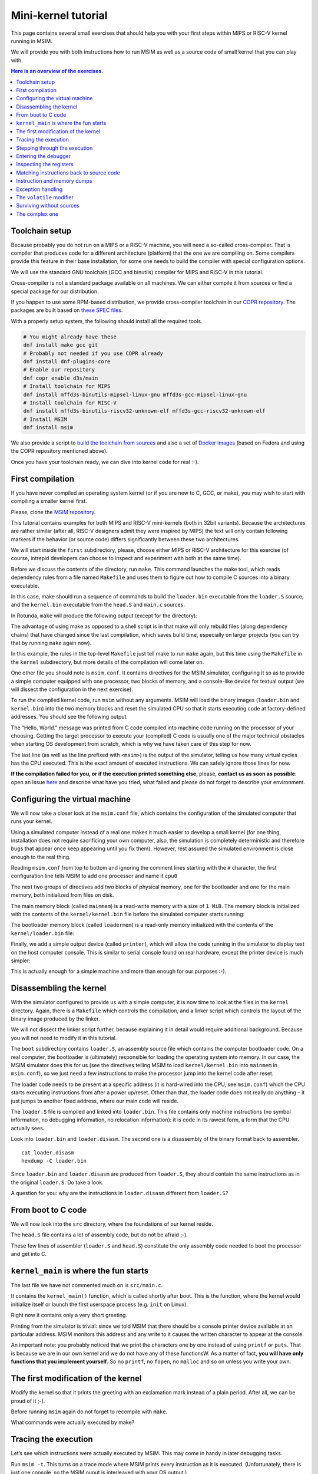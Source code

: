 Mini-kernel tutorial
====================

This page contains several small exercises that should help you
with your first steps within MIPS or RISC-V kernel running in MSIM.

We will provide you with both instructions how to run MSIM as well as
a source code of small kernel that you can play with.

.. contents:: Here is an overview of the exercises.
   :local:


Toolchain setup
---------------

Because probably you do not run on a MIPS or a RISC-V machine, you will need
a so-called cross-compiler. That is compiler that produces code for
a different architecture (platform) that the one we are compiling on.
Some compilers provide this feature in their base installation, for some one
needs to build the compiler with special configuration options.

We will use the standard GNU toolchain (GCC and binutils) compiler for
MIPS and RISC-V in this tutorial.

Cross-compiler is not a standard package available on all machines. We can
either compile it from sources or find a special package for our distribution.

If you happen to use some RPM-based distribution, we provide cross-compiler
toolchain in our
`COPR repository <https://copr.fedorainfracloud.org/coprs/d3s/main/>`__.
The packages are built based on
`these SPEC files <https://gitlab.com/mffd3s/nswi200/-/tree/main/copr?ref_type=heads>`__.

With a properly setup system, the following should install all the required
tools.

.. code-block:: shell

    # You might already have these
    dnf install make gcc git
    # Probably not needed if you use COPR already
    dnf install dnf-plugins-core
    # Enable our repository
    dnf copr enable d3s/main
    # Install toolchain for MIPS
    dnf install mffd3s-binutils-mipsel-linux-gnu mffd3s-gcc-mipsel-linux-gnu
    # Install toolchain for RISC-V
    dnf install mffd3s-binutils-riscv32-unknown-elf mffd3s-gcc-riscv32-unknown-elf
    # Install MSIM
    dnf install msim

We also provide a script to
`build the toolchain from sources <https://gitlab.com/mffd3s/nswi200/-/tree/main/from-sources?ref_type=heads>`__
and also a set of
`Docker images <https://gitlab.com/mffd3s/nswi200/container_registry>`__
(based on Fedora and using the COPR repository mentioned above).

Once you have your toolchain ready, we can dive into kernel code for real :-).


First compilation
-----------------

If you have never compiled an operating system kernel (or if you
are new to C, GCC, or make), you may wish to start with compiling
a smaller kernel first.

Please, clone the `MSIM repository <https://github.com/d-iii-s/msim>`__.

This tutorial contains examples for both MIPS and RISC-V mini-kernels
(both in 32bit variants). Because the architectures are rather similar
(after all, RISC-V designers admit they were inspired by MIPS) the text
will only contain following markers if the behavior (or source code)
differs significantly between these two architectures.

.. archbox:: MIPS

    MIPS examples are in the ``contrib/kernel-tutorial-mips32/`` subdirectory.

.. archbox:: RISC-V

    RISC-V examples are in the ``contrib/kernel-tutorial-riscv32/`` subdirectory.

We will start inside the ``first`` subdirectory, please, choose either MIPS
or RISC-V architecture for this exercise
(of course, intrepid developers can choose to inspect and experiment with
both at the same time).

Before we discuss the contents of the directory, run ``make``.
This command launches the make tool, which reads dependency rules
from a file named ``Makefile`` and uses them to figure out how to
compile C sources into a binary executable.

In this case, make should run a sequence of commands to build the
``loader.bin`` executable from the ``loader.S`` source, and the
``kernel.bin`` executable from the ``head.S`` and ``main.c``
sources.

In Rotunda, ``make`` will produce the following output (except for the directory):

.. tabs:: arch

   .. code-tab:: bash
      :caption: MIPS

      make -C kernel
      make[1]: Entering directory './kernel'
      /usr/bin/mipsel-unknown-linux-gnu-gcc -march=r4000 -mabi=32 -mgp32 -msoft-float -mlong32 -G 0 -mno-abicalls -fno-pic -fno-builtin -ffreestanding -nostdlib -nostdinc -pipe -Wall -Wextra -Werror -Wno-unused-parameter -Wmissing-prototypes -g3 -std=c11 -I. -D__ASM__ -c -o boot/loader.o boot/loader.S
      /usr/bin/mipsel-unknown-linux-gnu-ld -G 0 -static -g -T kernel.lds -Map loader.map -o loader.raw boot/loader.o
      /usr/bin/mipsel-unknown-linux-gnu-objcopy -O binary loader.raw loader.bin
      /usr/bin/mipsel-unknown-linux-gnu-objdump -d loader.raw > loader.disasm
      /usr/bin/mipsel-unknown-linux-gnu-gcc -O2 -march=r4000 -mabi=32 -mgp32 -msoft-float -mlong32 -G 0 -mno-abicalls -fno-pic -fno-builtin -ffreestanding -nostdlib -nostdinc -pipe -Wall -Wextra -Werror -Wno-unused-parameter -Wmissing-prototypes -g3 -std=c11  -c -o src/main.o src/main.c
      /usr/bin/mipsel-unknown-linux-gnu-gcc -march=r4000 -mabi=32 -mgp32 -msoft-float -mlong32 -G 0 -mno-abicalls -fno-pic -fno-builtin -ffreestanding -nostdlib -nostdinc -pipe -Wall -Wextra -Werror -Wno-unused-parameter -Wmissing-prototypes -g3 -std=c11 -I. -D__ASM__ -c -o src/head.o src/head.S
      /usr/bin/mipsel-unknown-linux-gnu-ld -G 0 -static -g -T kernel.lds -Map kernel.map -o kernel.raw src/main.o src/head.o
      /usr/bin/mipsel-unknown-linux-gnu-objcopy -O binary kernel.raw kernel.bin
      /usr/bin/mipsel-unknown-linux-gnu-objdump -d kernel.raw > kernel.disasm
      make[1]: Leaving directory './kernel'

   .. code-tab:: bash
      :caption: RISC-V

      make -C kernel
      make[1]: Entering directory './kernel'
      /usr/bin/riscv32-unknown-elf-gcc -msmall-data-limit=0 -mstrict-align -fno-pic -fno-builtin -ffreestanding -nostdlib -nostdinc -mno-riscv-attribute -pipe -Wall -Wextra -Werror -Wno-unused-parameter -Wmissing-prototypes -g3 -std=c11 -I. -D__ASM__ -march=rv32g -c -o boot/loader.o boot/loader.S
      /usr/bin/riscv32-unknown-elf-ld -G 0 -static -g -T loader.lds -Map loader.map -o loader.raw boot/loader.o
      /usr/bin/riscv32-unknown-elf-ld: warning: loader.raw has a LOAD segment with RWX permissions
      /usr/bin/riscv32-unknown-elf-objcopy -O binary loader.raw loader.bin
      /usr/bin/riscv32-unknown-elf-objdump -d loader.raw > loader.disasm
      /usr/bin/riscv32-unknown-elf-gcc -O2 -msmall-data-limit=0 -mstrict-align -fno-pic -fno-builtin -ffreestanding -nostdlib -nostdinc -mno-riscv-attribute -pipe -Wall -Wextra -Werror -Wno-unused-parameter -Wmissing-prototypes -g3 -std=c11 -march=rv32g  -c -o src/main.o src/main.c
      /usr/bin/riscv32-unknown-elf-gcc -msmall-data-limit=0 -mstrict-align -fno-pic -fno-builtin -ffreestanding -nostdlib -nostdinc -mno-riscv-attribute -pipe -Wall -Wextra -Werror -Wno-unused-parameter -Wmissing-prototypes -g3 -std=c11 -I. -D__ASM__ -march=rv32g -c -o src/head.o src/head.S
      /usr/bin/riscv32-unknown-elf-ld -G 0 -static -g -T kernel.lds -Map kernel.map -o kernel.raw src/main.o src/head.o
      /usr/bin/riscv32-unknown-elf-ld: warning: kernel.raw has a LOAD segment with RWX permissions
      /usr/bin/riscv32-unknown-elf-objcopy -O binary kernel.raw kernel.bin
      /usr/bin/riscv32-unknown-elf-objdump -d kernel.raw > kernel.disasm
      make[1]: Leaving directory './kernel'

The advantage of using make as opposed to a shell script is in
that make will only rebuild files (along dependency chains) that
have changed since the last compilation, which saves build time,
especially on larger projects (you can try that by running
``make`` again now).

In this example, the rules in the top-level ``Makefile`` just tell
make to run ``make`` again, but this time using the ``Makefile``
in the ``kernel`` subdirectory, but more details of the
compilation will come later on.

One other file you should note is ``msim.conf``. It contains
directives for the MSIM simulator, configuring it so as to provide
a simple computer equipped with one processor, two
blocks of memory, and a console-like device for textual output (we
will dissect the configuration in the next exercise).

To run the compiled kernel code, run ``msim`` without any
arguments. MSIM will load the binary images (``loader.bin`` and
``kernel.bin``) into the two memory blocks and reset the simulated
CPU so that it starts executing code at factory-defined addresses.
You should see the following output:

.. tabs:: arch

   .. code-tab:: msim
      :caption: MIPS

      Hello, World.
      <msim> Alert: XHLT: Machine halt

      Cycles: 41

   .. code-tab:: msim
      :caption: RISC-V

      Hello, World.
      <msim> Alert: EHALT: Machine halt

      Cycles: 42

The “Hello, World.” message was printed from C code compiled into
machine code running on the processor of your choosing. Getting the
target processor to execute your (compiled) C code is usually one
of the major technical obstacles when starting OS development from
scratch, which is why we have taken care of this step for now.

The last line (as well as the line prefixed with ``<msim>``) is
the output of the simulator, telling us how many virtual cycles
has the CPU executed. This is the exact amount of executed instructions.
We can safely ignore those lines for now.

**If the compilation failed for you, or if the execution printed
something else**, please, **contact us as soon as possible**: open
an Issue
`here <https://github.com/d-iii-s/msim/issues>`__
and describe what have you tried, what failed and please do not
forget to describe your environment.

Configuring the virtual machine
-------------------------------

We will now take a closer look at the ``msim.conf`` file, which
contains the configuration of the simulated computer that runs
your kernel.

Using a simulated computer instead of a real one
makes it much easier to develop a small kernel (for one thing,
installation does not require sacrificing your own computer, also,
the simulation is completely deterministic and therefore bugs that
appear once keep appearing until you fix them). However, rest
assured the simulated environment is close enough to the real
thing.

Reading ``msim.conf`` from top to bottom and ignoring the comment
lines starting with the ``#`` character, the first configuration
line tells MSIM to add one processor and name it ``cpu0``

.. tabs:: arch

   .. code-tab:: msim
      :caption: MIPS

      add dr4kcpu cpu0

   .. code-tab:: msim
      :caption: RISC-V

      add drvcpu cpu0

.. archbox:: MIPS

   The MIPS R4000 processor device is named ``dr4kcpu``.

.. archbox:: RISC-V

   The RISC-V RV32IMA processor device is named ``drvcpu``.

The next two groups of directives add two blocks of physical
memory, one for the bootloader and one for the main memory, both
initialized from files on disk.

The main memory block (called ``mainmem``) is a read-write memory
with a size of ``1 MiB``. The memory block is initialized with
the contents of the ``kernel/kernel.bin`` file before the simulated
computer starts running:

.. tabs:: arch

   .. code-tab:: msim
      :caption: MIPS

      add rwm mainmem 0
      mainmem generic 1M
      mainmem load "kernel/kernel.bin"

   .. code-tab:: msim
      :caption: RISC-V

      add rwm mainmem 0x80000000
      mainmem generic 1M
      mainmem load "kernel/kernel.bin"

.. archbox:: MIPS

   The ``mainmem`` memory segment starts at physical address ``0``.

.. archbox:: RISC-V

   The ``mainmem`` memory segment starts at physical address ``0x80000000``.

The bootloader memory block (called ``loadermem``) is a read-only
memory initialized with the contents of the ``kernel/loader.bin`` file:

.. tabs:: arch

   .. code-tab:: msim
      :caption: MIPS

      add rom loadermem 0x1FC00000
      loadermem generic 4K
      loadermem load "kernel/loader.bin"

   .. code-tab:: msim
      :caption: RISC-V

      add rom loadermem 0xF0000000
      loadermem generic 8K
      loadermem load "kernel/loader.bin"

.. archbox:: MIPS

   The ``loadermem`` memory segment starts at physical address ``0x1FC00000`` and has a size of ``4 KiB``.

.. archbox:: RISC-V

   The ``loadermem`` memory segment starts at physical address ``0xF0000000`` and has a size of ``8 KiB``.

Finally, we add a simple output device (called ``printer``),
which will allow the code running in the simulator to display
text on the host computer console.
This is similar to serial console found on real
hardware, except the printer device is much simpler:

.. tabs:: arch

   .. code-tab:: msim
      :caption: MIPS

      add dprinter printer 0x10000000

   .. code-tab:: msim
      :caption: RISC-V

      add dprinter printer 0x90000000

.. archbox:: MIPS

   This device resides at physical address ``0x10000000``.

.. archbox:: RISC-V

   This device resides at physical address ``0x90000000``.

This is actually enough for a simple machine and more than enough
for our purposes :-).

Disassembling the kernel
------------------------

With the simulator configured to provide us with a simple
computer, it is now time to look at the files in the
``kernel`` directory. Again, there is a ``Makefile`` which
controls the compilation, and a linker script which controls the
layout of the binary image produced by the linker.

We will not dissect the linker script further, because explaining
it in detail would require additional background. Because you will
not need to modify it in this tutorial.

The ``boot`` subdirectory contains ``loader.S``, an assembly
source file which contains the computer bootloader code. On a real
computer, the bootloader is (ultimately) responsible for loading
the operating system into memory. In our case, the MSIM simulator
does this for us (see the directives telling MSIM to load
``kernel/kernel.bin`` into ``mainmem`` in ``msim.conf``), so we
just need a few instructions to make the processor jump into the
kernel code after reset.

The loader code needs to be present at a specific address (it is
hard-wired into the CPU, see ``msim.conf``) which the CPU starts
executing instructions from after a power up/reset. Other than
that, the loader code does not really do anything – it just jumps
to another fixed address, where our main code will reside.

.. archbox:: MIPS

   The loader jumps to address ``0x80000400``.

   The reason why we keep the rest of the kernel code separate from
   the loader is quite simple – the entry point of the loader is
   quite far from the entry points of the exception handlers, which
   are also hardwired, and which the kernel must implement. We simply
   want to keep the rest of the kernel code in one piece, and that
   means next to the exception handlers.

.. archbox:: RISC-V

   The loader jumps to address ``0x80001000``.

The ``loader.S`` file is compiled and linked into ``loader.bin``.
This file contains only machine instructions (no symbol
information, no debugging information, no relocation information):
it is code in its rawest form, a form that the CPU actually sees.

Look into ``loader.bin`` and ``loader.disasm``. The second one is
a disassembly of the binary format back to assembler.

::

   cat loader.disasm
   hexdump -C loader.bin

Since ``loader.bin`` and ``loader.disasm`` are produced from
``loader.S``, they should contain the same instructions as in the
original ``loader.S``. Do take a look.

A question for you: why are the instructions in ``loader.disasm``
different from ``loader.S``?

.. collapse:: Hint

   Think about the limited instruction repertoire of the CPU.

.. collapse:: Solution MIPS

   The difference in code concerns the loading of the
   32-bit constant (jump target address). The CPU does
   not have an instruction that can load an entire 32-bit
   constant in one go (because the instruction itself
   must fit into 32 bits), hence two instructions are
   used. The assembly code uses a shorthand notation so
   that the programmer does not have to perform this
   trivial conversion.

.. collapse:: Solution RISC-V

   The difference in code concerns the loading of the 32-bit constant (jump
   target address). The CPU does not have an instruction that can load an
   entire 32-bit constant in one go (because the instruction itself must
   fit into 32 bits), hence two instructions would need to be used
   generally. (For example ``li t0, 0x0x80000001`` would be transformed
   into ``lui t0, 0x80000`` and ``addi t0, t0, 1`` - try it yourself!) Our
   code manages with only one, because the lowest 12 bits (3 hex digits) of
   our target address are all 0. The ``lui t0, 0x80001`` instruction loads
   the constant ``0x80001`` to the highest 20 bits of ``t0``, meaning it
   sets it to ``0x80001000``, which is exactly our desired address. The
   assembly code uses a shorthand notation so that the programmer does not
   have to perform this trivial conversion.

From boot to C code
-------------------

We will now look into the ``src`` directory, where the foundations
of our kernel reside.

The ``head.S`` file contains a lot of assembly code, but do not be
afraid ;-).

.. archbox:: MIPS

   Find the line containing ``start:`` (around line 120). Above this,
   we can see a special directive ``.org 0x400`` that says that the
   following code will be placed at address 0x400 bytes away from the
   start of the code segment. The linker specifies that the code
   segment starts at 0x80000000, together this yields 0x80000400 -
   exactly the address our boot loader jumps to! Hence, after the
   boot loader is done, the execution will continue here.

   We start by setting up few registers (such as the stack pointer)
   and execute ``jal kernel_main``. This will pass control from the
   assembly code to the ``kernel_main`` function, which is a standard
   C function that you can see if you open ``src/main.c``.

.. archbox:: RISC-V

   Find the line containing ``start:`` (around line 90). Above this, we can
   see a special directive ``.org 0x1000`` that says that the following
   code will be placed at address 0x1000 bytes away from the start of the
   code segment. The linker specifies that the code segment starts at
   0x80000000, together this yields 0x80001000 - exactly the address our
   boot loader jumps to! Hence, after the boot loader is done, the
   execution will continue here.

   We start by setting up few registers (such as the stack pointer and the
   ``mepc`` CSR) and execute ``mret``. This will pass control from the
   assembly code to the ``kernel_main`` function, which is a standard C
   function that you can see if you open ``src/main.c``.


These few lines of assembler (``loader.S`` and ``head.S``)
constitute the only assembly code needed to boot the processor and
get into C.

``kernel_main`` is where the fun starts
---------------------------------------

The last file we have not commented much on is ``src/main.c``.

It contains the ``kernel_main()`` function, which is called
shortly after boot. This is the function, where the kernel
would initialize itself or launch the first userspace process
(e.g. ``init`` on Linux).

Right now it contains only a very short greeting.

Printing from the simulator is trivial: since we told MSIM that there
should be a console printer device available at an particular address.
MSIM monitors this address and any write to it causes the written
character to appear at the console.

.. archbox:: MIPS

   A question for you: if you look up the console printer device
   address in the source code, you will see it is 0x90000000, but
   ``msim.conf`` says 0x10000000. Why?

   .. collapse:: Hint

      Think about virtual and physical addresses.

   .. collapse:: Solution

      The code uses virtual addresses, but the simulator
      configuration uses physical addresses (exactly what a
      real hardware would see). In the kernel segment,
      virtual addresses are mapped to physical addresses
      simply by masking the highest bit - virtual address
      0x80000000 therefore corresponds to physical address
      0, and so on. The mapping is intentionally simple
      because the kernel must run even before more complex
      mapping structures, such as page tables, can be set
      up.

An important note: you probably noticed that we print
the characters one by one instead of using ``printf``
or ``puts``. That is because we are in our own kernel
and we do not have any of these functionsW. As a
matter of fact, **you will have only functions
that you implement yourself**. So no ``printf``, no
``fopen``, no ``malloc`` and so on unless you write
your own.

The first modification of the kernel
------------------------------------

Modify the kernel so that it prints the greeting with an
exclamation mark instead of a plain period. After all, we can be
proud of it ;-).

Before running ``msim`` again do not forget to recompile with
``make``.

What commands were actually executed by make?

.. collapse:: Solution

   Just replace ``'.'`` with ``'!'`` in ``main.c`` :-).

   Make should recompile only ``main.c`` into ``main.o``
   and re-link the ``kernel.*`` files. Files related to
   the bootloader should remain without change.

Tracing the execution
---------------------

Let’s see which instructions were actually executed by MSIM. This
may come in handy in later debugging tasks.

Run ``msim -t``. This turns on a trace mode where MSIM prints
every instruction as it is executed. (Unfortunately, there is just
one console, so the MSIM ouput is interleaved with your OS
output.)

Compare the trace with your ``*.disasm`` files. What is the
difference?

.. collapse:: Solution

   The answer is obvious: ``*.disasm`` contains the code
   in its static form while the trace represents the true
   execution - jumps are taken, loop bodies are executed
   repeatedly etc.

Stepping through the execution
------------------------------

To run the kernel instruction by instruction interactively, launch
MSIM with ``msim -i``. This time, MSIM will wait for further
commands, as indicated by the ``[msim]`` prompt.

Simply typing ``continue`` will resume standard execution, which
will run our OS and eventually terminate MSIM.

Run MSIM again but instead of typing ``continue``, just hit Enter.
An empty command in MSIM is equivalent to typing ``step`` and
executes a single instruction. You should see how the greeting
starts to appear next to the prompt as you continue pressing
Enter.

You can also do ``step 10`` to execute ten instructions.

Try it.

Entering the debugger
---------------------

Stepping through your kernel from the very first instruction is
not so useful for debugging when the code you are interested in is
executed long after boot. In that case, you can also enter the
interactive mode programmatically, by asking for it from inside
your (kernel) code. To do that, use a special assembly language
instruction, which the real CPU does not recognize but MSIM does.

Insert the following fragment at a location (in the C code) where
you want to interrupt the execution.

.. tabs:: arch

   .. code-tab:: c
      :caption: MIPS

      __asm__ volatile(".word 0x29\n");

   .. code-tab:: c
      :caption: RISC-V

      __asm__ volatile("ebreak\n");

Try it: insert the break after printing ``Hello``. If you execute
``msim``, it will print ``Hello`` and enter interactive mode. You
can again step throught the execution or ``continue``.

Inspecting the registers
------------------------

Start MSIM in interactive mode again and type ``set trace`` as the
first command.

Then hit Enter several times. You executed several instructions
and MSIM is printing what instructions are executed.

We can also inspect all registers at once. Use the ``cpu0 rd``
command for a **r**\ egister **d**\ ump of ``cpu0`` processor
(that is the only processor that we added to our computer in
MSIM).

This is an extremely useful command as it allows you to inspect
what is the current state of the processor and what code it
executes.

Which register would tell you what code is executed?

.. collapse:: Solution

   The ``pc`` register is the program counter telling the
   (virtual) address where the CPU decodes the next
   instruction.


Matching instructions back to source code
-----------------------------------------

Start MSIM again in the interactive mode and step until it starts
printing the greeting. Look at the register dump.

You will see something like this (note that we have dropped the
64bit extension to make the dump a bit shorter):

.. tabs:: arch

   .. code-tab:: msim
      :caption: MIPS

       0 00000000   at 00000000   v0 90000000   v1 00000000   a0 00000000
      a1 00000048   a2 00000000   a3 00000000   t0 00000000   t1 00000000
      t2 00000000   t3 00000000   t4 00000000   t5 00000000   t6 00000000
      t7 00000000   s0 00000000   s1 00000000   s2 00000000   s3 00000000
      s4 00000000   s5 00000000   s6 00000000   s7 00000000   t8 00000000
      t9 00000000   k0 0000FF01   k1 00000000   gp 80000000   sp 80000400
      fp 00000000   ra 80000420   pc 8000043C   lo 00000000   hi 00000000

   .. code-tab:: msim
      :caption: RISC-V

         zero:      0    ra: 80001060    sp: 80001000    gp:        0
         tp:        0    t0:      800    t1:        0    t2:        0
      s0/fp:        0    s1:        0    a0:        0    a1:        0
         a2:        0    a3:        0    a4:       48    a5: 90000000
         a6:        0    a7:        0    s2:        0    s3:        0
         s4:        0    s5:        0    s6:        0    s7:        0
         s8:        0    s9:        0   s10:        0   s11:        0
         t3:        0    t4:        0    t5:        0    t6:        0
         pc: 8000106c                               Privilege mode: S

.. archbox:: MIPS

   In our dump, ``pc`` contains the ``8000043C``.
   Open ``kernel.disasm`` and find this address there. It is few
   lines below ``80000430 <kernel_main>`` which indicates that it is
   an instruction inside ``kernel_main()``.

.. archbox:: RISC-V

   In our dump, ``pc`` contains ``8000106c``.
   Open ``kernel.disasm`` and find this address there. It is few lines
   below ``80001060 <kernel_main>`` which indicates that it is an
   instruction inside ``kernel_main()``.

This is extremely important information because it allows you to
decide in which function your OS will be when it is interrupted
etc.

You can interrupt code in MSIM by hitting ``Ctrl-C``. That is
useful if your code enters an unexpected loop and you want to
investigate in which function it got stuck.

Instruction and memory dumps
----------------------------

MSIM allows you to inspect not only registers but also memory.

Go to the ``string`` directory. It contains almost the same code
as the previous example, but uses iteration over a string
(``const char *``) to print the greeting.

Compile the code, run MSIM interactively and step until it starts
printing characters.

What is the value of the program counter?

Let’s inspect the code of the loop. We can look at
``kernel.disasm`` or inspect it directly from MSIM.

.. archbox:: MIPS

   To inspect things in MSIM, we need to work with physical
   addresses. Recall that ``pc`` contains a virtual address. As long
   as our code runs in the kernel segment, the mapping between the
   virtual and physical addresses is hardwired into the processor
   as a simple shift by 2GB. For example, virtual address ``0x8000042C``
   maps to physical address ``0x42C``.

   It is quite important to remember that if you see an address above
   ``0x80000000`` in MSIM, it points into the kernel segment, but if
   you see a numerically lower address, it is either an untranslated
   physical address (such as those in ``msim.conf``), an address in
   the user segment, which at this time most likely indicates a bug
   in your code.

   Now, we will take the virtual address ``0x80000042C``, translate
   it to a physical address (simply by removing the leading ``8``),
   and disassemble in MSIM.

.. archbox:: RISC-V

   We can use the address ``0x8000106c`` directly, as are using the
   BARE virtual address translation mode, which keeps the addresses
   unchanged.

To disassemble instructions in MSIM:

.. tabs:: arch

   .. code-tab:: msim
      :caption: MIPS

      [msim] dumpins r4k 0x42c 10

   .. code-tab:: msim
      :caption: RISC-V

      [msim] dumpins rv 0x80001060 10

This will dump 10 instructions starting at the specified address.

.. archbox:: MIPS

   You should notice that we are (in overly simplified terms) reading
   the string via registers ``v0`` and ``v1`` and writing it to the
   console via ``a0``.

   Let’s look at the register content:

   ::

      v0 80000460   v1 00000048   a0 90000000


   ``v0`` looks like a virtual address of our kernel, ``v1`` looks
   like an ASCII value (actually, it is the capital ``H``) and ``a0``
   is the address of our console (recall code in ``src/main.c``).

   So we can guess that ``v0`` would contain the address of the
   string.

.. archbox:: RISC-V

   You should notice that we are (in overly simplified terms) reading
   the string via registers ``a4`` and ``a5`` and writing it to the
   console via ``a3``.

   Let’s look at the register content:

   ::

      a3: 90000000    a4:       48    a5: 8000108a

   ``a5`` looks like a virtual address of our kernel, ``a4`` looks like an
   ASCII value (actually, it is the uppercase ``H``) and ``a3`` is the
   address of our console (recall code in ``src/main.c``).

   So we can guess that ``a5`` would contain the address of the string.

Let’s look at that address. Now we do not want to see it as an
instruction dump but rather as plain **m**\ emory **d**\ ump,
hence:

.. tabs:: arch

   .. code-tab:: msim
      :caption: MIPS

      [msim] dumpmem 0x460 4
        0x00000460    6c6c6548 57202c6f 646c726f 00000a21

   .. code-tab:: msim
      :caption: RISC-V

      [msim] dumpmem 0x8000108a 4
        0x080001088   6c6c6548 57202c6f 646c726f 00000a21

``6c6c`` is actually ``ll`` from our ``Hello`` greeting and if you
translate the rest of the numbers, it is really our greeting.

Why is the string ordered backwards?

If you run ``hexdump -C kernel.bin`` you will see these characters
there as well.

.. collapse:: Solution

   While we read strings character by character,
   MSIM dumps memory by 4 byte words. Both MIPS and RISC-V
   are little endian, so the bytes on lower addresses take place
   in less significant bits of the word, making them appear more
   towards the right when written down.

Exception handling
------------------

Let’s now see how MSIM (and our kernel) behaves when things go
wrong.

Go to the ``unaligned`` directory, compile it and open ``main.c``.

It contains simple code: we build an array of individual bytes and
later typecast it to a 32-bit integer. This is something your
program might do for example to inspect memory, however, it is
also an operation that may be illegal on your CPU, as we will
shortly see.

(The code uses ``volatile`` variables to prevent the compiler from
optimizing too much.)

If you run the code, MSIM will switch to the interactive mode and
show a dump of registers. This is because the access to a 32-bit
integer that is not aligned (the address we access is not a
multiple of the size of an integer) is illegal. The CPU reacts by
generating an exception. Your kernel is currently written so that
it reacts to an exception by switching MSIM to the interactive
mode (which is a sane default for debugging).

You can return to this example and run (once MSIM
switches to the interactive mode) the following commands to find
what addresses caused the problem and what is the interrupt code
(type).

.. tabs:: arch

   .. code-tab:: msim
      :caption: MIPS

      cpu0 cp0d 0x0d
      cpu0 cp0d 0x08
      cpu0 cp0d 0x0e

   .. code-tab:: msim
      :caption: RISC-V

      cpu0 csrd mepc
      cpu0 csrd mcause
      cpu0 csrd mtval

The ``volatile`` modifier
-------------------------

Let us go back to our first kernel again.

You perhaps noticed that our console printer uses a special
modifier ``volatile``. If you are new to C, you may want to read
for example `this
article <https://barrgroup.com/Embedded-Systems/How-To/C-Volatile-Keyword>`__
about ``volatile`` first.

Compile the code and open ``kernel.disasm`` again. You will see
that most code of ``kernel_main()`` is a mix of constant loads
(``li``) and stores to memory (``sb``). These instructions
represent the call to ``print_char`` that writes the character to
a special part of memory that represents the console (recall that
MSIM is printing any value written here on your console).

Now remove the ``volatile`` modifier and recompile the code. Run
MSIM again.

Nothing (except the newline) was printed!

Look at the disassembly again - the code is much shorter! Why?

.. collapse:: Hint

    Imagine what the code looks like when ``print_char``
    is actually inlined into ``kernel_main``.

.. collapse:: Solution

    Without ``volatile``, the source is actually this:

    .. code-block:: c

        char *printer = (char*)(0x90000000);
        *printer = 'H';
        *printer = 'e';
        ...
        *printer = '.';

    Any decent compiler will recognize that we are
    overwriting the same variable without reading the
    values. When optimizing code, the compiler is only
    required to preserve an externally visible behavior,
    and a write that nobody reads is not externally
    visible - hence all writes but the last are removed by
    the compiler. This means only ``*printer = '\n'``
    remains.

    Using ``volatile`` informs the compiler that someone
    else (here it is the console device of the simulator,
    but it can also be another thread) can read or write
    the variable and therefore accesses to it must not be
    optimized away.


Surviving without sources
-------------------------

The directory ``endless`` contains only an image of a simple
kernel, without sources.

The kernel image contains an endless loop. Run MSIM, after a while
break the execution with ``Ctrl-C`` to get into the interactive
mode.

Inspect the state of the machine and decide in which function the
endless loop is (function names are in the ``kernel.disasm``
file).


.. collapse:: Hint

   Dump the registers.

.. collapse:: Solution MIPS

   The ``PC`` register will contain values around
   ``0x80000460``, hence it is function ``endless_two``.

.. collapse:: Solution RISC-V

   The ``PC`` register will contain values around
   ``0x80001090``, hence it is function ``endless_two``.

The complex one
---------------

The ``printers`` directory again contains only a binary kernel
image, this time it is a bit bigger kernel and ``msim.conf``
actually contains several printers (consoles).

The task is simple: determine what console device is actually
used. This changes with every boot so do not try editing
``msim.conf``, that would be cheating ;-) …

Note that with newer version of MSIM, you need to execute with
``-n`` as the hardware is configured with time device that adds
non-determinism to the simulator.

To find the right answer, inspect the code loaded into MSIM and
check the contents of the registers. To make the task easier, the
kernel prints dots in an infinite loop.

.. collapse:: Solution

   The printer number is the last but one digit in the
   *Run id*.

   Tracing the instructions would be enough, somewhere in
   the registers we would see the address of the printer.

   Other option is to look into the disassembly and we
   would see that ``print_char`` was not inlined. Hence
   we can watch until program reaches this point
   and then inspect the target address of the ``sb`` instruction.

   .. archbox:: MIPS

      Watch until the program counter reaches address ``0x80000430``
      and look into the content of the ``v0`` register.

   .. archbox:: RISC-V

      Watch until the program counter reaches address ``0x80001068``
      and look into the content of the ``a5`` register.

